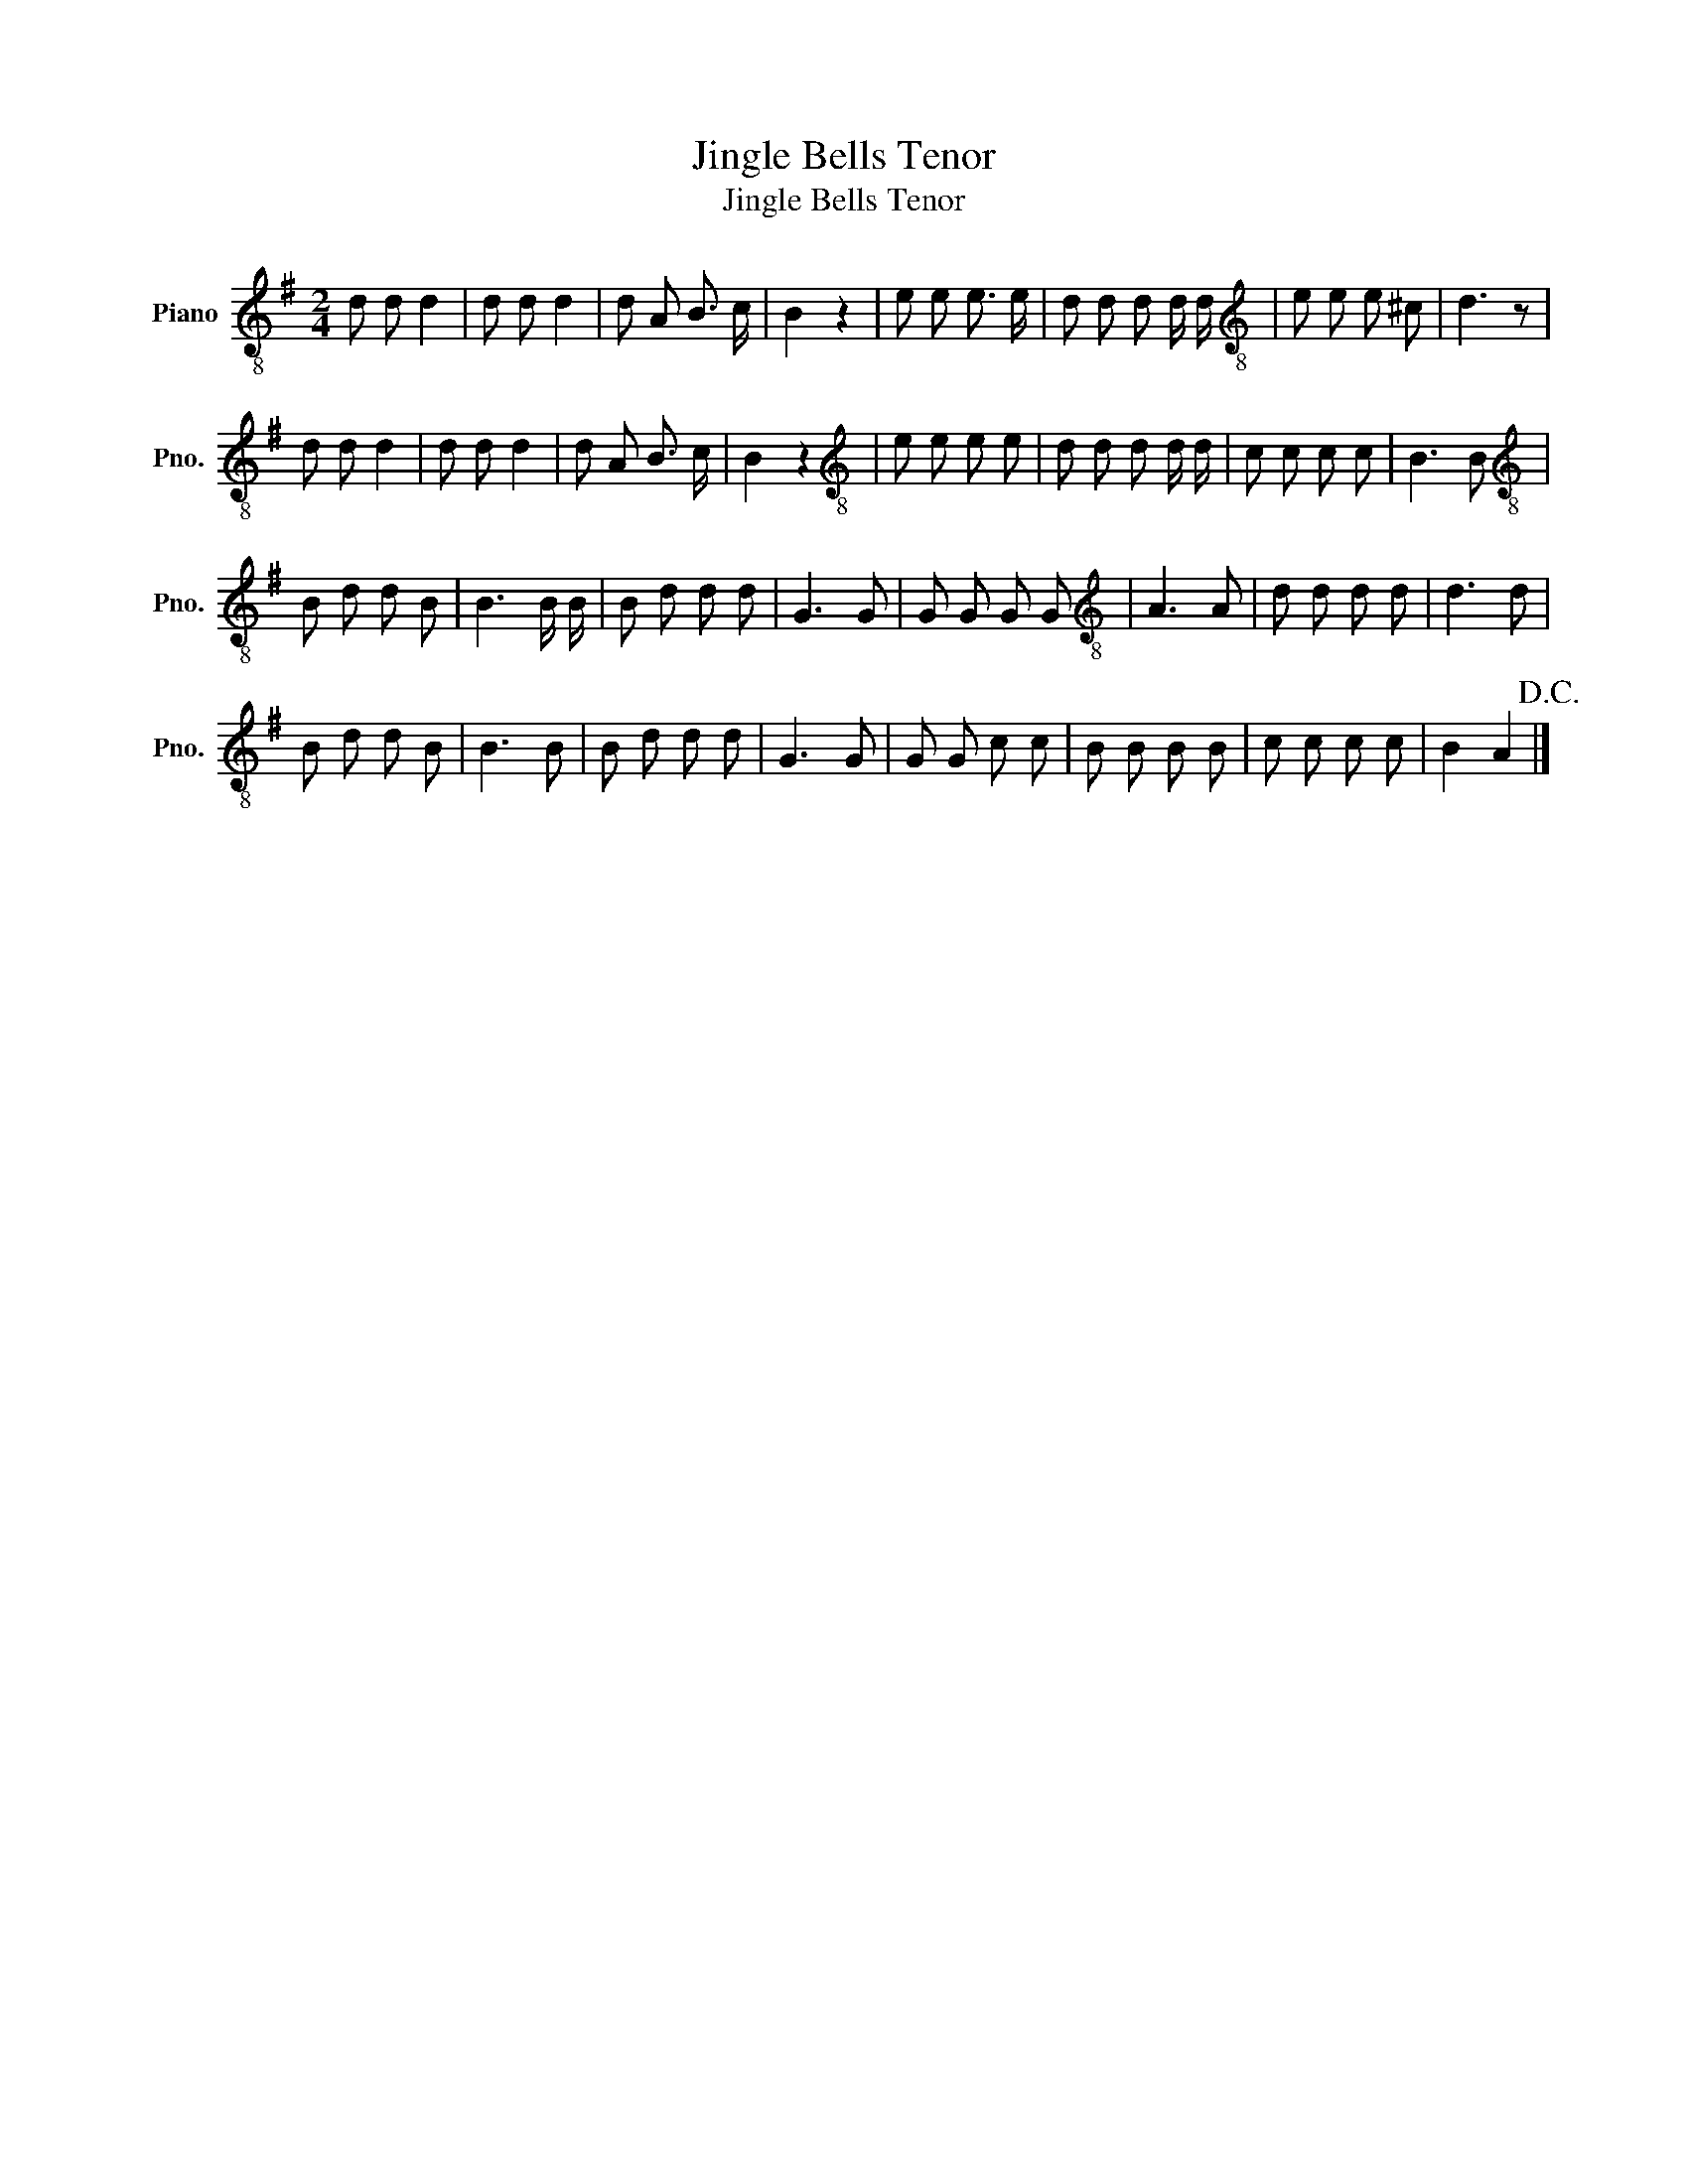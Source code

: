 X:1
T:Jingle Bells Tenor
T:Jingle Bells Tenor
L:1/8
M:2/4
K:G
V:1 treble-8 nm="Piano" snm="Pno."
V:1
 d d d2 | d d d2 | d A B3/2 c/ | B2 z2 | e e e3/2 e/ | d d d d/ d/ |[K:treble-8] e e e ^c | d3 z | %8
 d d d2 | d d d2 | d A B3/2 c/ | B2 z2 |[K:treble-8] e e e e | d d d d/ d/ | c c c c | B3 B | %16
[K:treble-8] B d d B | B3 B/ B/ | B d d d | G3 G | G G G G |[K:treble-8] A3 A | d d d d | d3 d | %24
 B d d B | B3 B | B d d d | G3 G | G G c c | B B B B | c c c c | B2 A2!D.C.! |] %32

